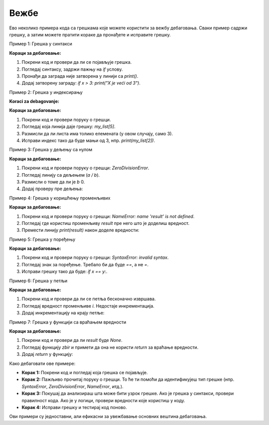 Вежбе
======


Ево неколико примера кода са грешкама које можете користити за вежбу дебаговања. Сваки пример садржи грешку, а затим можете пратити кораке да пронађете и исправите грешку.

Пример 1: Грешка у синтакси


.. activecode:: argumenti2100
   :coach:

   # Грешка: заборављен знак за затварање заграде
   x = 5
   if x > 3:
       print("X је већи од 3"


**Кораци за дебаговање:**

1. Покрени код и провери да ли се појављује грешка.
2. Погледај синтаксу, задржи пажњу на `if` услову.
3. Пронађи да заграда није затворена у линији са `print()`.
4. Додај затворену заграду:  `if x > 3: print("X je veći od 3")`.

Пример 2: Грешка у индексирању

.. activecode:: argumenti2101
   :coach:

   # Грешка: приступ непостојећем индексу листе
   my_list = [1, 2, 3]
   print(my_list[5])


**Koraci za debagovanje:**

**Кораци за дебаговање:**

1. Покрени код и провери поруку о грешци.
2. Погледај која линија даје грешку: `my_list[5]`.
3. Размисли да ли листа има толико елемената (у овом случају, само 3).
4. Исправи индекс тако да буде мањи од 3, нпр.  `print(my_list[2])`.

Пример 3: Грешка у дељењу са нулом

.. activecode:: argumenti2102
   :coach:

   # Грешка: дељење са нулом
   a = 10
   b = 0
   print(a / b)


**Кораци за дебаговање:**

1. Покрени код и провери поруку о грешци: `ZeroDivisionError`.
2. Погледај линију са дељењем (`a / b`).
3. Размисли о томе да ли је  `b` 0.
4. Додај проверу пре дељења:

.. activecode:: argumenti2103
   :coach:

   a = 10
   b = 0
   if b != 0:
       print(a / b)
   else:
       print("Не може се делити са нулом")


Пример 4: Грешка у коришћењу променљивих

.. activecode:: argumenti2104
   :coach:

   # Грешка: променљива није дефинисана
   print(result)
   result = 5 + 3


**Кораци за дебаговање:**

1. Покрени код и провери поруку о грешци: `NameError: name 'result' is not defined`.
2. Погледај где користиш променљиву `result` пре него што је доделиш вредност.
3. Премести линију `print(result)` након доделе вредности: 


.. activecode:: argumenti2105
   :coach:

   result = 5 + 3
   print(result)


Пример 5: Грешка у поређењу

.. activecode:: argumenti2106
   :coach:
   
   # Грешка: погрешно поређење
   x = 10
   y = 5
   if x = y:
       print("x је једнак y")


**Кораци за дебаговање:**

1. Покрени код и провери поруку о грешци: `SyntaxError: invalid syntax`.
2. Погледај знак за поређење. Требало би да буде `==`, а не `=`.
3. Исправи грешку тако да буде:  `if x == y:`.

Пример 6: Грешка у петљи

.. activecode:: argumenti2107
   :coach:

   # Грешка: бесконачна петља
   i = 0
   while i < 10:
       print(i)


**Кораци за дебаговање:**

1. Покрени код и провери да ли се петља бесконачно извршава.
2. Погледај вредност променљиве `i`. Недостаје инкрементација.
3. Додај инкрементацију на крају петље:

.. activecode:: argumenti2108
   :coach:

   i = 0
   while i < 10:
       print(i)
       i += 1


Пример 7: Грешка у функцији са враћањем вредности

.. activecode:: argumenti2109
   :coach:
   
   # Грешка: функција не враћа ништа
   def zbir(a, b):
       a + b

   result = zbir(3, 4)
   print(result)


**Кораци за дебаговање:**

1. Покрени код и провери да ли `result` буде `None`.
2. Погледај функцију `zbir` и примети да она не користи `return` за враћање вредности.
3. Додај `return` у функцију:

.. activecode:: argumenti2110
   :coach:

   def zbir(a, b):
       return a + b

   result = zbir(3, 4)
   print(result)




Како дебаговати ове примере:

- **Корак 1:** Покрени код и погледај која грешка се појављује.
- **Корак 2:** Пажљиво прочитај поруку о грешци. То ће ти помоћи да идентификујеш тип грешке (нпр. `SyntaxError`, `ZeroDivisionError`, `NameError`, итд.).
- **Корак 3:** Покушај да анализираш шта може бити узрок грешке. Ако је грешка у синтакси, провери правилност кода. Ако је у логици, провери вредности које користиш у коду.
- **Корак 4:** Исправи грешку и тестирај код поново.

Ови примери су једноставни, али ефикасни за увежбавање основних вештина дебаговања.